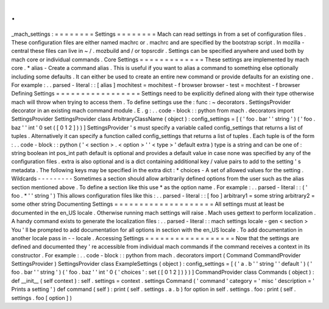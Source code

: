 .
.
_mach_settings
:
=
=
=
=
=
=
=
=
Settings
=
=
=
=
=
=
=
=
Mach
can
read
settings
in
from
a
set
of
configuration
files
.
These
configuration
files
are
either
named
machrc
or
.
machrc
and
are
specified
by
the
bootstrap
script
.
In
mozilla
-
central
these
files
can
live
in
~
/
.
mozbuild
and
/
or
topsrcdir
.
Settings
can
be
specified
anywhere
and
used
both
by
mach
core
or
individual
commands
.
Core
Settings
=
=
=
=
=
=
=
=
=
=
=
=
=
These
settings
are
implemented
by
mach
core
.
*
alias
-
Create
a
command
alias
.
This
is
useful
if
you
want
to
alias
a
command
to
something
else
optionally
including
some
defaults
.
It
can
either
be
used
to
create
an
entire
new
command
or
provide
defaults
for
an
existing
one
.
For
example
:
.
.
parsed
-
literal
:
:
[
alias
]
mochitest
=
mochitest
-
f
browser
browser
-
test
=
mochitest
-
f
browser
Defining
Settings
=
=
=
=
=
=
=
=
=
=
=
=
=
=
=
=
=
Settings
need
to
be
explicitly
defined
along
with
their
type
otherwise
mach
will
throw
when
trying
to
access
them
.
To
define
settings
use
the
:
func
:
~
decorators
.
SettingsProvider
decorator
in
an
existing
mach
command
module
.
E
.
g
:
.
.
code
-
block
:
:
python
from
mach
.
decorators
import
SettingsProvider
SettingsProvider
class
ArbitraryClassName
(
object
)
:
config_settings
=
[
(
'
foo
.
bar
'
'
string
'
)
(
'
foo
.
baz
'
'
int
'
0
set
(
[
0
1
2
]
)
)
]
SettingsProvider
'
s
must
specify
a
variable
called
config_settings
that
returns
a
list
of
tuples
.
Alternatively
it
can
specify
a
function
called
config_settings
that
returns
a
list
of
tuples
.
Each
tuple
is
of
the
form
:
.
.
code
-
block
:
:
python
(
'
<
section
>
.
<
option
>
'
'
<
type
>
'
default
extra
)
type
is
a
string
and
can
be
one
of
:
string
boolean
int
pos_int
path
default
is
optional
and
provides
a
default
value
in
case
none
was
specified
by
any
of
the
configuration
files
.
extra
is
also
optional
and
is
a
dict
containing
additional
key
/
value
pairs
to
add
to
the
setting
'
s
metadata
.
The
following
keys
may
be
specified
in
the
extra
dict
:
*
choices
-
A
set
of
allowed
values
for
the
setting
.
Wildcards
-
-
-
-
-
-
-
-
-
Sometimes
a
section
should
allow
arbitrarily
defined
options
from
the
user
such
as
the
alias
section
mentioned
above
.
To
define
a
section
like
this
use
*
as
the
option
name
.
For
example
:
.
.
parsed
-
literal
:
:
(
'
foo
.
*
'
'
string
'
)
This
allows
configuration
files
like
this
:
.
.
parsed
-
literal
:
:
[
foo
]
arbitrary1
=
some
string
arbitrary2
=
some
other
string
Documenting
Settings
=
=
=
=
=
=
=
=
=
=
=
=
=
=
=
=
=
=
=
=
All
settings
must
at
least
be
documented
in
the
en_US
locale
.
Otherwise
running
mach
settings
will
raise
.
Mach
uses
gettext
to
perform
localization
.
A
handy
command
exists
to
generate
the
localization
files
:
.
.
parsed
-
literal
:
:
mach
settings
locale
-
gen
<
section
>
You
'
ll
be
prompted
to
add
documentation
for
all
options
in
section
with
the
en_US
locale
.
To
add
documentation
in
another
locale
pass
in
-
-
locale
.
Accessing
Settings
=
=
=
=
=
=
=
=
=
=
=
=
=
=
=
=
=
=
Now
that
the
settings
are
defined
and
documented
they
'
re
accessible
from
individual
mach
commands
if
the
command
receives
a
context
in
its
constructor
.
For
example
:
.
.
code
-
block
:
:
python
from
mach
.
decorators
import
(
Command
CommandProvider
SettingsProvider
)
SettingsProvider
class
ExampleSettings
(
object
)
:
config_settings
=
[
(
'
a
.
b
'
'
string
'
'
default
'
)
(
'
foo
.
bar
'
'
string
'
)
(
'
foo
.
baz
'
'
int
'
0
{
'
choices
'
:
set
(
[
0
1
2
]
)
}
)
]
CommandProvider
class
Commands
(
object
)
:
def
__init__
(
self
context
)
:
self
.
settings
=
context
.
settings
Command
(
'
command
'
category
=
'
misc
'
description
=
'
Prints
a
setting
'
)
def
command
(
self
)
:
print
(
self
.
settings
.
a
.
b
)
for
option
in
self
.
settings
.
foo
:
print
(
self
.
settings
.
foo
[
option
]
)
